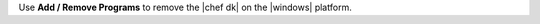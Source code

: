 .. The contents of this file are included in multiple topics.
.. This file should not be changed in a way that hinders its ability to appear in multiple documentation sets. 

Use **Add / Remove Programs** to remove the |chef dk| on the |windows| platform.